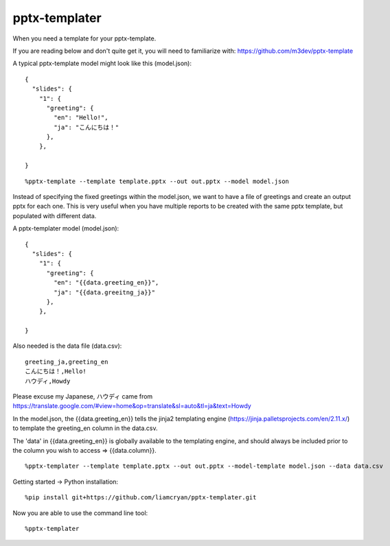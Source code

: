 ==============
pptx-templater
==============

When you need a template for your pptx-template.

If you are reading below and don't quite get it, you will need to familiarize with: https://github.com/m3dev/pptx-template

A typical pptx-template model might look like this (model.json)::

    {
      "slides": {
        "1": {
          "greeting": {
            "en": "Hello!",
            "ja": "こんにちは！"
          },
        },

    }

::

    %pptx-template --template template.pptx --out out.pptx --model model.json

Instead of specifying the fixed greetings within the model.json, we want to have a file of greetings and create an output pptx for each one.  This is very useful when you have multiple reports to be created with the same pptx template, but populated with different data.

A pptx-templater model (model.json)::

    {
      "slides": {
        "1": {
          "greeting": {
            "en": "{{data.greeting_en}}",
            "ja": "{{data.greeitng_ja}}"
          },
        },

    }

Also needed is the data file (data.csv)::

    greeting_ja,greeting_en
    こんにちは！,Hello!
    ハウディ,Howdy

Please excuse my Japanese, ハウディ came from https://translate.google.com/#view=home&op=translate&sl=auto&tl=ja&text=Howdy

In the model.json, the {{data.greeting_en}} tells the jinja2 templating engine (https://jinja.palletsprojects.com/en/2.11.x/) to template the greeting_en column in the data.csv.

The 'data' in {{data.greeting_en}} is globally available to the templating engine, and should always be included prior to the column you wish to access => {{data.column}}.

::

    %pptx-templater --template template.pptx --out out.pptx --model-template model.json --data data.csv


Getting started -> Python installation::

    %pip install git+https://github.com/liamcryan/pptx-templater.git

Now you are able to use the command line tool::

    %pptx-templater

